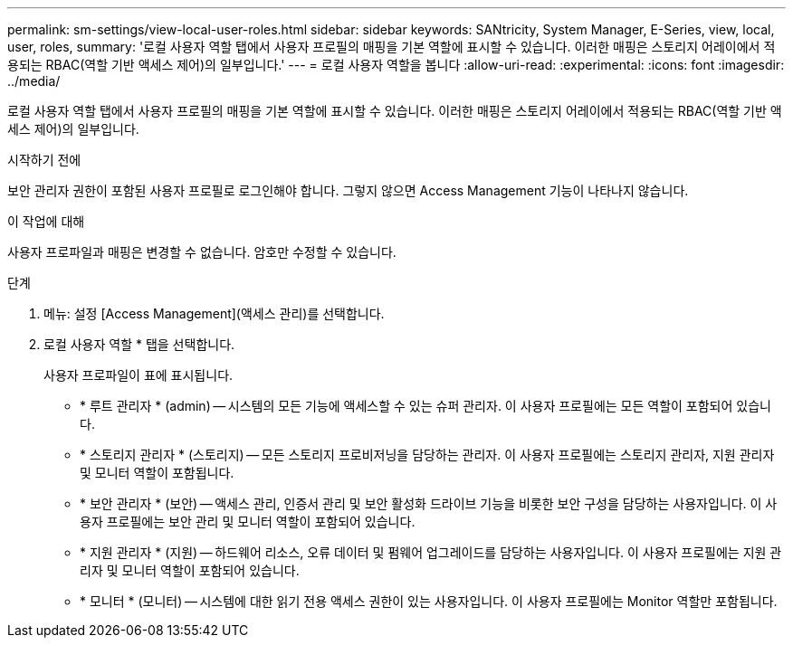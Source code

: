 ---
permalink: sm-settings/view-local-user-roles.html 
sidebar: sidebar 
keywords: SANtricity, System Manager, E-Series, view, local, user, roles, 
summary: '로컬 사용자 역할 탭에서 사용자 프로필의 매핑을 기본 역할에 표시할 수 있습니다. 이러한 매핑은 스토리지 어레이에서 적용되는 RBAC(역할 기반 액세스 제어)의 일부입니다.' 
---
= 로컬 사용자 역할을 봅니다
:allow-uri-read: 
:experimental: 
:icons: font
:imagesdir: ../media/


[role="lead"]
로컬 사용자 역할 탭에서 사용자 프로필의 매핑을 기본 역할에 표시할 수 있습니다. 이러한 매핑은 스토리지 어레이에서 적용되는 RBAC(역할 기반 액세스 제어)의 일부입니다.

.시작하기 전에
보안 관리자 권한이 포함된 사용자 프로필로 로그인해야 합니다. 그렇지 않으면 Access Management 기능이 나타나지 않습니다.

.이 작업에 대해
사용자 프로파일과 매핑은 변경할 수 없습니다. 암호만 수정할 수 있습니다.

.단계
. 메뉴: 설정 [Access Management](액세스 관리)를 선택합니다.
. 로컬 사용자 역할 * 탭을 선택합니다.
+
사용자 프로파일이 표에 표시됩니다.

+
** * 루트 관리자 * (admin) -- 시스템의 모든 기능에 액세스할 수 있는 슈퍼 관리자. 이 사용자 프로필에는 모든 역할이 포함되어 있습니다.
** * 스토리지 관리자 * (스토리지) -- 모든 스토리지 프로비저닝을 담당하는 관리자. 이 사용자 프로필에는 스토리지 관리자, 지원 관리자 및 모니터 역할이 포함됩니다.
** * 보안 관리자 * (보안) -- 액세스 관리, 인증서 관리 및 보안 활성화 드라이브 기능을 비롯한 보안 구성을 담당하는 사용자입니다. 이 사용자 프로필에는 보안 관리 및 모니터 역할이 포함되어 있습니다.
** * 지원 관리자 * (지원) -- 하드웨어 리소스, 오류 데이터 및 펌웨어 업그레이드를 담당하는 사용자입니다. 이 사용자 프로필에는 지원 관리자 및 모니터 역할이 포함되어 있습니다.
** * 모니터 * (모니터) -- 시스템에 대한 읽기 전용 액세스 권한이 있는 사용자입니다. 이 사용자 프로필에는 Monitor 역할만 포함됩니다.



